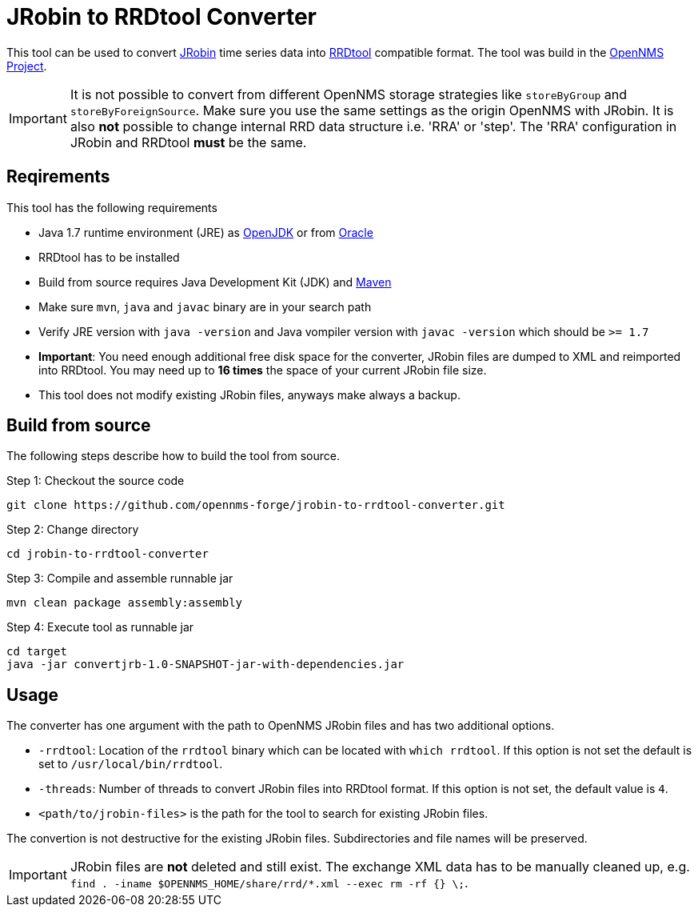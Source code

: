 = JRobin to RRDtool Converter

This tool can be used to convert link:http://sourceforge.net/projects/jrobin/[JRobin] time series data into link:http://oss.oetiker.ch/rrdtool/[RRDtool] compatible format.
The tool was build in the link:http://www.opennms.org[OpenNMS Project].

IMPORTANT: It is not possible to convert from different OpenNMS storage strategies like `storeByGroup` and `storeByForeignSource`.
           Make sure you use the same settings as the origin OpenNMS with JRobin.
           It is also *not* possible to change internal RRD data structure i.e. 'RRA' or 'step'.
           The 'RRA' configuration in JRobin and RRDtool *must* be the same.

== Reqirements

This tool has the following requirements

* Java 1.7 runtime environment (JRE) as link:http://openjdk.java.net/[OpenJDK] or from link:http://www.oracle.com/technetwork/java/index.html[Oracle]
* RRDtool has to be installed
* Build from source requires Java Development Kit (JDK) and link:http://maven.apache.org/download.cgi[Maven]
* Make sure `mvn`, `java` and `javac` binary are in your search path
* Verify JRE version with `java -version` and Java vompiler version with `javac -version` which should be `>= 1.7`
* *Important*: You need enough additional free disk space for the converter, JRobin files are dumped to XML and reimported into RRDtool.
  You may need up to *16 times* the space of your current JRobin file size.
* This tool does not modify existing JRobin files, anyways make always a backup.

== Build from source

The following steps describe how to build the tool from source.

.Step 1: Checkout the source code
----
git clone https://github.com/opennms-forge/jrobin-to-rrdtool-converter.git
----

.Step 2: Change directory
----
cd jrobin-to-rrdtool-converter
----

.Step 3: Compile and assemble runnable jar
----
mvn clean package assembly:assembly
----

.Step 4: Execute tool as runnable jar
----
cd target
java -jar convertjrb-1.0-SNAPSHOT-jar-with-dependencies.jar
----

== Usage

The converter has one argument with the path to OpenNMS JRobin files and has two additional options.

* `-rrdtool`: Location of the `rrdtool` binary which can be located with `which rrdtool`.
  If this option is not set the default is set to `/usr/local/bin/rrdtool`.
* `-threads`: Number of threads to convert JRobin files into RRDtool format.
  If this option is not set, the default value is `4`.
* `<path/to/jrobin-files>` is the path for the tool to search for existing JRobin files.

The convertion is not destructive for the existing JRobin files.
Subdirectories and file names will be preserved.

IMPORTANT: JRobin files are *not* deleted and still exist.
           The exchange XML data has to be manually cleaned up, e.g. `find . -iname $OPENNMS_HOME/share/rrd/*.xml --exec rm -rf {} \;`.
